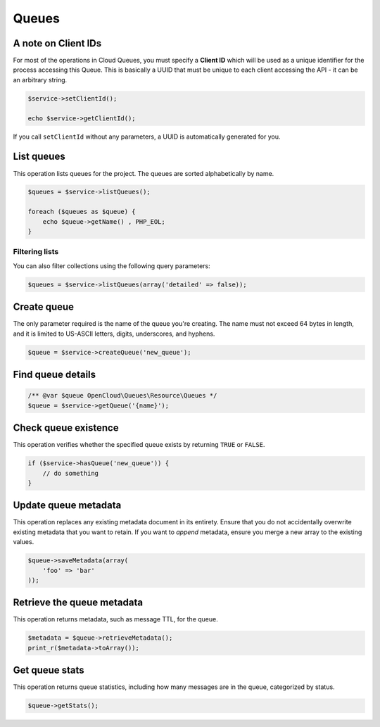 Queues
======

A note on Client IDs
--------------------

For most of the operations in Cloud Queues, you must specify a **Client ID**
which will be used as a unique identifier for the process accessing this
Queue. This is basically a UUID that must be unique to each client
accessing the API - it can be an arbitrary string.

.. code-block:: php

    $service->setClientId();

    echo $service->getClientId();

If you call ``setClientId`` without any parameters, a UUID is
automatically generated for you.


List queues
-----------

This operation lists queues for the project. The queues are sorted alphabetically by name.

.. code-block:: php

  $queues = $service->listQueues();

  foreach ($queues as $queue) {
      echo $queue->getName() , PHP_EOL;
  }


Filtering lists
~~~~~~~~~~~~~~~

You can also filter collections using the following query parameters:

+----------+-------+---------+------------------------------------------------------------------------------------------------------------------------------------------------------------------------------------------------+
| Name     | Style | Type    | Description                                                                                                                                                                                    |
+==========+=======+=========+================================================================================================================================================================================================+
| marker   | Query | ​String  | Specifies the name of the last queue received in a previous request, or none to get the first page of results. Optional.                                                                       |
+----------+-------+---------+------------------------------------------------------------------------------------------------------------------------------------------------------------------------------------------------+
| limit    | Query | Integer | Specifies the number of queues to return. The default value for the number of queues returned is 10. If you do not specify this parameter, the default number of queues is returned. Optional. |
+----------+-------+---------+------------------------------------------------------------------------------------------------------------------------------------------------------------------------------------------------+
| detailed | Query | ​Boolean | Determines whether queue metadata is included in the response. The default value for this parameter is false, which excludes the metadata. Optional.                                           |
+----------+-------+---------+------------------------------------------------------------------------------------------------------------------------------------------------------------------------------------------------+

.. code-block:: php

  $queues = $service->listQueues(array('detailed' => false));


Create queue
------------

The only parameter required is the name of the queue you're creating. The name
must not exceed 64 bytes in length, and it is limited to US-ASCII letters,
digits, underscores, and hyphens.

.. code-block:: php

  $queue = $service->createQueue('new_queue');


Find queue details
------------------

.. code-block:: php

  /** @var $queue OpenCloud\Queues\Resource\Queues */
  $queue = $service->getQueue('{name}');


Check queue existence
---------------------

This operation verifies whether the specified queue exists by returning
``TRUE`` or ``FALSE``.

.. code-block:: php

  if ($service->hasQueue('new_queue')) {
      // do something
  }


Update queue metadata
---------------------

This operation replaces any existing metadata document in its entirety.
Ensure that you do not accidentally overwrite existing metadata that you
want to retain. If you want to *append* metadata, ensure you merge a new
array to the existing values.

.. code-block:: php

  $queue->saveMetadata(array(
      'foo' => 'bar'
  ));


Retrieve the queue metadata
---------------------------

This operation returns metadata, such as message TTL, for the queue.

.. code-block:: php

  $metadata = $queue->retrieveMetadata();
  print_r($metadata->toArray());


Get queue stats
---------------

This operation returns queue statistics, including how many messages are
in the queue, categorized by status.

.. code-block:: php

  $queue->getStats();
